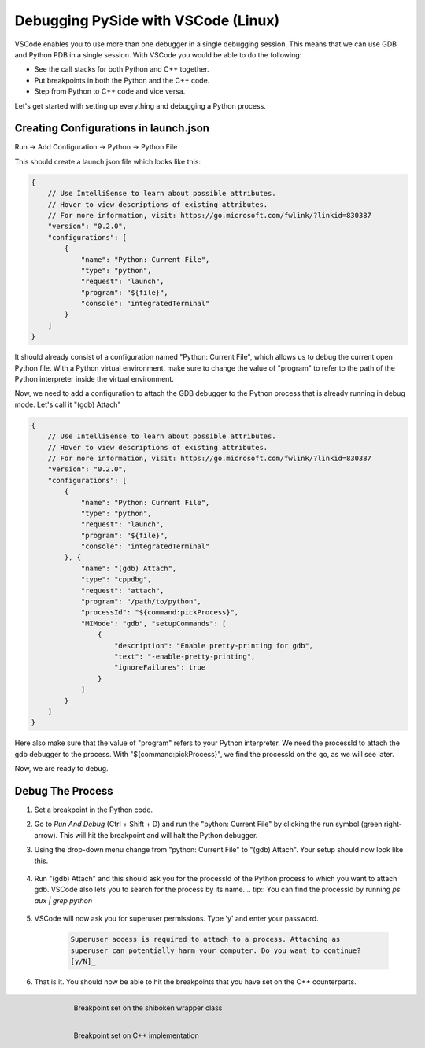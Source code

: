 Debugging PySide with VSCode (Linux)
************************************

VSCode enables you to use more than one debugger in a single debugging session.
This means that we can use GDB and Python PDB in a single session. With VSCode
you would be able to do the following:

* See the call stacks for both Python and C++ together.
* Put breakpoints in both the Python and the C++ code.
* Step from Python to C++ code and vice versa.

Let's get started with setting up everything and debugging a Python process.

Creating Configurations in launch.json
--------------------------------------

Run -> Add Configuration -> Python -> Python File

This should create a launch.json file which looks like this:

.. code-block:: javascript

    {
        // Use IntelliSense to learn about possible attributes.
        // Hover to view descriptions of existing attributes.
        // For more information, visit: https://go.microsoft.com/fwlink/?linkid=830387
        "version": "0.2.0",
        "configurations": [
            {
                "name": "Python: Current File",
                "type": "python",
                "request": "launch",
                "program": "${file}",
                "console": "integratedTerminal"
            }
        ]
    }

It should already consist of a configuration named "Python: Current File", which
allows us to debug the current open Python file. With a Python virtual
environment, make sure to change the value of "program" to refer to the path of the Python
interpreter inside the virtual environment.

Now, we need to add a configuration to attach the GDB debugger to the Python
process that is already running in debug mode. Let's call it "(gdb) Attach"

.. code-block:: javascript

    {
        // Use IntelliSense to learn about possible attributes.
        // Hover to view descriptions of existing attributes.
        // For more information, visit: https://go.microsoft.com/fwlink/?linkid=830387
        "version": "0.2.0",
        "configurations": [
            {
                "name": "Python: Current File",
                "type": "python",
                "request": "launch",
                "program": "${file}",
                "console": "integratedTerminal"
            }, {
                "name": "(gdb) Attach",
                "type": "cppdbg",
                "request": "attach",
                "program": "/path/to/python",
                "processId": "${command:pickProcess}",
                "MIMode": "gdb", "setupCommands": [
                    {
                        "description": "Enable pretty-printing for gdb",
                        "text": "-enable-pretty-printing",
                        "ignoreFailures": true
                    }
                ]
            }
        ]
    }

Here also make sure that the value of "program" refers to your Python interpreter. We need the
processId to attach the gdb debugger to the process. With
"${command:pickProcess}", we find the processId on the go, as we will see later.

Now, we are ready to debug.

Debug The Process
-----------------

1. Set a breakpoint in the Python code.

2. Go to `Run And Debug` (Ctrl + Shift + D) and run the "python: Current File"
   by clicking the run symbol (green right-arrow). This will hit the breakpoint and
   will halt the Python debugger.

3. Using the drop-down menu change from "python:
   Current File" to "(gdb) Attach". Your setup should now look like this.

    .. image:: breakpoint_gdb.png
        :alt: breakpoint before attach gdb
        :align: center

4. Run "(gdb) Attach" and this should ask you for the processId of the Python
   process to which you want to attach gdb. VSCode also lets you to search for the
   process by its name. .. tip:: You can find the processId by running `ps aux |
   grep python`

    .. image:: find_process_gdb.png
        :alt: find process vscode
        :align: center

5. VSCode will now ask you for superuser permissions. Type 'y' and enter your
   password.

    .. code-block:: bash

        Superuser access is required to attach to a process. Attaching as
        superuser can potentially harm your computer. Do you want to continue?
        [y/N]_

6. That is it. You should now be able to hit the breakpoints that you have set
   on the C++ counterparts.

    .. figure:: audioformat_wrapper.png
        :alt: Breakpoint set on the shiboken wrapper class
        :align: left

        Breakpoint set on the shiboken wrapper class

    .. figure:: audioformat_cpp.png
        :alt: Breakpoint set on C++ implementation
        :align: left

        Breakpoint set on C++ implementation






